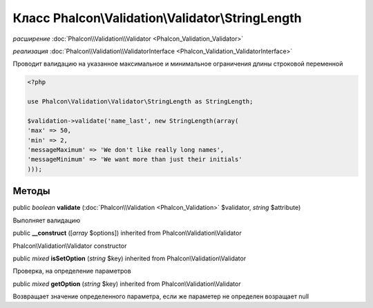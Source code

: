 Класс **Phalcon\\Validation\\Validator\\StringLength**
======================================================

*расширение* :doc:`Phalcon\\Validation\\Validator <Phalcon_Validation_Validator>`

*реализация* :doc:`Phalcon\\Validation\\ValidatorInterface <Phalcon_Validation_ValidatorInterface>`

Проводит валидацию на указанное максимальное и минимальное ограничения длины строковой переменной

.. code-block:: php

    <?php

    use Phalcon\Validation\Validator\StringLength as StringLength;
    
    $validation->validate('name_last', new StringLength(array(
    'max' => 50,
    'min' => 2,
    'messageMaximum' => 'We don't like really long names',
    'messageMinimum' => 'We want more than just their initials'
    )));



Методы
---------

public *boolean*  **validate** (:doc:`Phalcon\\Validation <Phalcon_Validation>` $validator, *string* $attribute)

Выполняет валидацию



public  **__construct** ([*array* $options]) inherited from Phalcon\\Validation\\Validator

Phalcon\\Validation\\Validator constructor



public *mixed*  **isSetOption** (*string* $key) inherited from Phalcon\\Validation\\Validator

Проверка, на определение параметров



public *mixed*  **getOption** (*string* $key) inherited from Phalcon\\Validation\\Validator

Возвращает значение определенного параметра, если же параметер не определен возращает null

